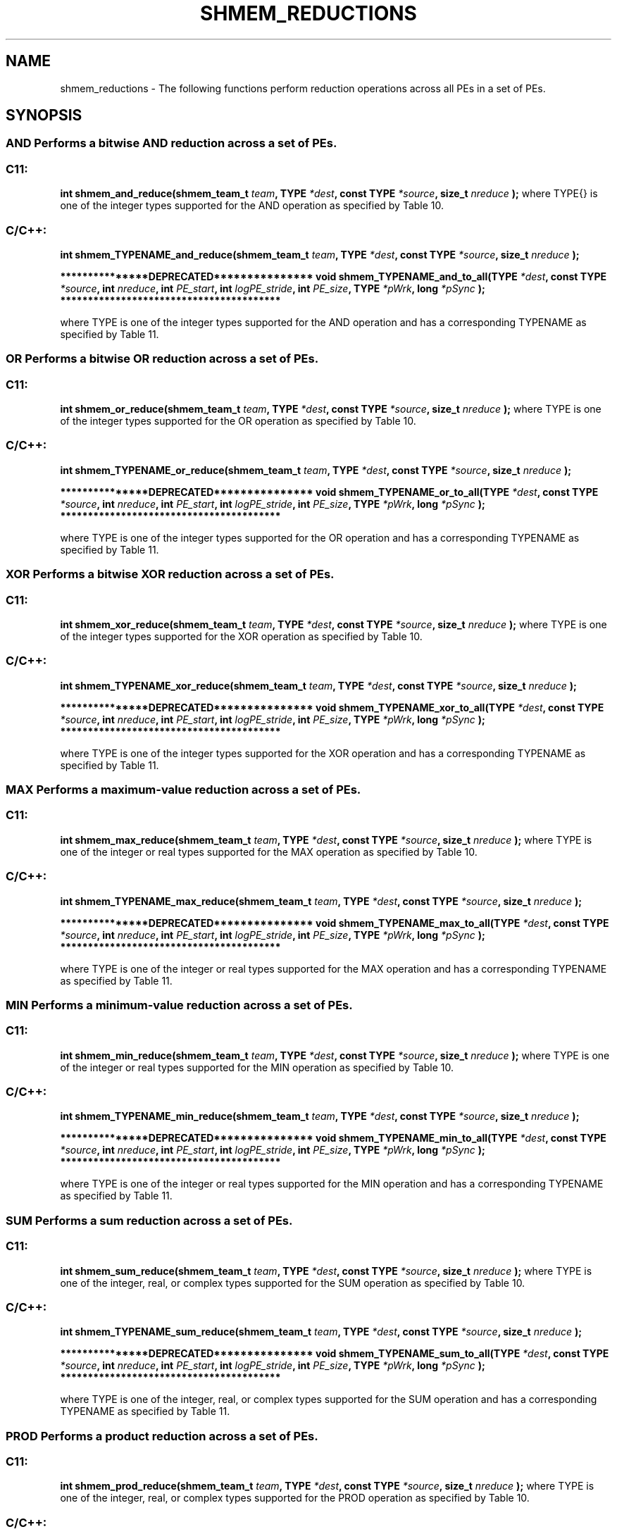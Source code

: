 .TH SHMEM_REDUCTIONS 3 "Open Source Software Solutions, Inc." "OpenSHMEM Library Documentation"
./ sectionStart
.SH NAME
shmem_reductions \- 
The following functions perform reduction operations across all
PEs in a set of PEs.
./ sectionEnd
./ sectionStart
.SH   SYNOPSIS
./ sectionEnd
.SS AND Performs a bitwise AND reduction across a set of PEs.
./ sectionStart
.SS C11:
.B int
.B shmem\_and\_reduce(shmem_team_t
.IB "team" ,
.B TYPE
.IB "*dest" ,
.B const
.B TYPE
.IB "*source" ,
.B size_t
.I nreduce
.B );
./ sectionEnd
where \TYPE{} is one of the integer types supported for the AND operation as specified by Table 10.
./ sectionStart
.SS C/C++:
./ sectionEnd
./ sectionStart
.B int
.B shmem\_TYPENAME\_and\_reduce(shmem_team_t
.IB "team" ,
.B TYPE
.IB "*dest" ,
.B const
.B TYPE
.IB "*source" ,
.B size_t
.I nreduce
.B );
./ sectionEnd
./ sectionStart

.B ***************DEPRECATED***************
./ sectionEnd
./ sectionStart
.B void
.B shmem\_TYPENAME\_and\_to\_all(TYPE
.IB "*dest" ,
.B const
.B TYPE
.IB "*source" ,
.B int
.IB "nreduce" ,
.B int
.IB "PE_start" ,
.B int
.IB "logPE_stride" ,
.B int
.IB "PE_size" ,
.B TYPE
.IB "*pWrk" ,
.B long
.I *pSync
.B );
./ sectionEnd
./ sectionStart
.B ****************************************

./ sectionEnd
where TYPE is one of the integer types supported for the AND operation and has a corresponding TYPENAME as specified by Table 11.
.SS OR Performs a bitwise OR reduction across a set of PEs.
./ sectionStart
.SS C11:
.B int
.B shmem\_or\_reduce(shmem_team_t
.IB "team" ,
.B TYPE
.IB "*dest" ,
.B const
.B TYPE
.IB "*source" ,
.B size_t
.I nreduce
.B );
./ sectionEnd
where TYPE is one of the integer types supported for the OR operation as specified by Table 10.
./ sectionStart
.SS C/C++:
./ sectionEnd
./ sectionStart
.B int
.B shmem\_TYPENAME\_or\_reduce(shmem_team_t
.IB "team" ,
.B TYPE
.IB "*dest" ,
.B const
.B TYPE
.IB "*source" ,
.B size_t
.I nreduce
.B );
./ sectionEnd
./ sectionStart

.B ***************DEPRECATED***************
./ sectionEnd
./ sectionStart
.B void
.B shmem\_TYPENAME\_or\_to\_all(TYPE
.IB "*dest" ,
.B const
.B TYPE
.IB "*source" ,
.B int
.IB "nreduce" ,
.B int
.IB "PE_start" ,
.B int
.IB "logPE_stride" ,
.B int
.IB "PE_size" ,
.B TYPE
.IB "*pWrk" ,
.B long
.I *pSync
.B );
./ sectionEnd
./ sectionStart
.B ****************************************

./ sectionEnd
where TYPE is one of the integer types supported for the OR operation and has a corresponding TYPENAME as specified by Table 11.
.SS XOR Performs a bitwise XOR reduction across a set of PEs.
./ sectionStart
.SS C11:
.B int
.B shmem\_xor\_reduce(shmem_team_t
.IB "team" ,
.B TYPE
.IB "*dest" ,
.B const
.B TYPE
.IB "*source" ,
.B size_t
.I nreduce
.B );
./ sectionEnd
where TYPE is one of the integer types supported for the XOR operation as specified by Table 10.
./ sectionStart
.SS C/C++:
./ sectionEnd
./ sectionStart
.B int
.B shmem\_TYPENAME\_xor\_reduce(shmem_team_t
.IB "team" ,
.B TYPE
.IB "*dest" ,
.B const
.B TYPE
.IB "*source" ,
.B size_t
.I nreduce
.B );
./ sectionEnd
./ sectionStart

.B ***************DEPRECATED***************
./ sectionEnd
./ sectionStart
.B void
.B shmem\_TYPENAME\_xor\_to\_all(TYPE
.IB "*dest" ,
.B const
.B TYPE
.IB "*source" ,
.B int
.IB "nreduce" ,
.B int
.IB "PE_start" ,
.B int
.IB "logPE_stride" ,
.B int
.IB "PE_size" ,
.B TYPE
.IB "*pWrk" ,
.B long
.I *pSync
.B );
./ sectionEnd
./ sectionStart
.B ****************************************

./ sectionEnd
where TYPE is one of the integer types supported for the XOR operation and has a corresponding TYPENAME as specified by Table 11.
.SS MAX Performs a maximum-value reduction across a set of PEs.
./ sectionStart
.SS C11:
.B int
.B shmem\_max\_reduce(shmem_team_t
.IB "team" ,
.B TYPE
.IB "*dest" ,
.B const
.B TYPE
.IB "*source" ,
.B size_t
.I nreduce
.B );
./ sectionEnd
where TYPE is one of the integer or real types supported for the MAX operation as specified by Table 10.
./ sectionStart
.SS C/C++:
./ sectionEnd
./ sectionStart
.B int
.B shmem\_TYPENAME\_max\_reduce(shmem_team_t
.IB "team" ,
.B TYPE
.IB "*dest" ,
.B const
.B TYPE
.IB "*source" ,
.B size_t
.I nreduce
.B );
./ sectionEnd
./ sectionStart

.B ***************DEPRECATED***************
./ sectionEnd
./ sectionStart
.B void
.B shmem\_TYPENAME\_max\_to\_all(TYPE
.IB "*dest" ,
.B const
.B TYPE
.IB "*source" ,
.B int
.IB "nreduce" ,
.B int
.IB "PE_start" ,
.B int
.IB "logPE_stride" ,
.B int
.IB "PE_size" ,
.B TYPE
.IB "*pWrk" ,
.B long
.I *pSync
.B );
./ sectionEnd
./ sectionStart
.B ****************************************

./ sectionEnd
where TYPE is one of the integer or real types supported for the MAX operation and has a corresponding TYPENAME as specified by Table 11.
.SS MIN Performs a minimum-value reduction across a set of PEs.
./ sectionStart
.SS C11:
.B int
.B shmem\_min\_reduce(shmem_team_t
.IB "team" ,
.B TYPE
.IB "*dest" ,
.B const
.B TYPE
.IB "*source" ,
.B size_t
.I nreduce
.B );
./ sectionEnd
where TYPE is one of the integer or real types supported for the MIN operation as specified by Table 10.
./ sectionStart
.SS C/C++:
./ sectionEnd
./ sectionStart
.B int
.B shmem\_TYPENAME\_min\_reduce(shmem_team_t
.IB "team" ,
.B TYPE
.IB "*dest" ,
.B const
.B TYPE
.IB "*source" ,
.B size_t
.I nreduce
.B );
./ sectionEnd
./ sectionStart

.B ***************DEPRECATED***************
./ sectionEnd
./ sectionStart
.B void
.B shmem\_TYPENAME\_min\_to\_all(TYPE
.IB "*dest" ,
.B const
.B TYPE
.IB "*source" ,
.B int
.IB "nreduce" ,
.B int
.IB "PE_start" ,
.B int
.IB "logPE_stride" ,
.B int
.IB "PE_size" ,
.B TYPE
.IB "*pWrk" ,
.B long
.I *pSync
.B );
./ sectionEnd
./ sectionStart
.B ****************************************

./ sectionEnd
where TYPE is one of the integer or real types supported for the MIN operation and has a corresponding TYPENAME as specified by Table 11.
.SS SUM Performs a sum reduction across a set of PEs.
./ sectionStart
.SS C11:
.B int
.B shmem\_sum\_reduce(shmem_team_t
.IB "team" ,
.B TYPE
.IB "*dest" ,
.B const
.B TYPE
.IB "*source" ,
.B size_t
.I nreduce
.B );
./ sectionEnd
where TYPE is one of the integer, real, or complex types supported for the SUM operation as specified by Table 10.
./ sectionStart
.SS C/C++:
./ sectionEnd
./ sectionStart
.B int
.B shmem\_TYPENAME\_sum\_reduce(shmem_team_t
.IB "team" ,
.B TYPE
.IB "*dest" ,
.B const
.B TYPE
.IB "*source" ,
.B size_t
.I nreduce
.B );
./ sectionEnd
./ sectionStart

.B ***************DEPRECATED***************
./ sectionEnd
./ sectionStart
.B void
.B shmem\_TYPENAME\_sum\_to\_all(TYPE
.IB "*dest" ,
.B const
.B TYPE
.IB "*source" ,
.B int
.IB "nreduce" ,
.B int
.IB "PE_start" ,
.B int
.IB "logPE_stride" ,
.B int
.IB "PE_size" ,
.B TYPE
.IB "*pWrk" ,
.B long
.I *pSync
.B );
./ sectionEnd
./ sectionStart
.B ****************************************

./ sectionEnd
where TYPE is one of the integer, real, or complex types supported for the SUM operation and has a corresponding TYPENAME as specified by Table 11.
.SS PROD Performs a product reduction across a set of PEs.
./ sectionStart
.SS C11:
.B int
.B shmem\_prod\_reduce(shmem_team_t
.IB "team" ,
.B TYPE
.IB "*dest" ,
.B const
.B TYPE
.IB "*source" ,
.B size_t
.I nreduce
.B );
./ sectionEnd
where TYPE is one of the integer, real, or complex types supported for the PROD operation as specified by Table 10.
./ sectionStart
.SS C/C++:
./ sectionEnd
./ sectionStart
.B int
.B shmem\_TYPENAME\_prod\_reduce(shmem_team_t
.IB "team" ,
.B TYPE
.IB "*dest" ,
.B const
.B TYPE
.IB "*source" ,
.B size_t
.I nreduce
.B );
./ sectionEnd
./ sectionStart

.B ***************DEPRECATED***************
./ sectionEnd
./ sectionStart
.B void
.B shmem\_TYPENAME\_prod\_to\_all(TYPE
.IB "*dest" ,
.B const
.B TYPE
.IB "*source" ,
.B int
.IB "nreduce" ,
.B int
.IB "PE_start" ,
.B int
.IB "logPE_stride" ,
.B int
.IB "PE_size" ,
.B TYPE
.IB "*pWrk" ,
.B long
.I *pSync
.B );
./ sectionEnd
./ sectionStart
.B ****************************************

./ sectionEnd
where TYPE is one of the integer, real, or complex types supported for the PROD operation and has a corresponding TYPENAME as specified by Table 11.
./ sectionStart
.SH DESCRIPTION
.SS Arguments
.BR "IN " -
.I team
- The team over which to perform the operation.%
.BR "OUT " -
.I dest
- Symmetric address of an array, of length 
.I nreduce
elements, to
receive the result of the reduction routines.
The type of 
.I "dest"
should match that implied in the SYNOPSIS section.

.BR "IN " -
.I source
- Symmetric address of an array, of length 
.I nreduce
elements, that
contains one element for each separate reduction routine.
The type of 
.I "source"
should match that implied in the SYNOPSIS section.

.BR "IN " -
.I nreduce
- The number of elements in the 
.I "dest"
and 
.I "source"
arrays. In teams based API calls, 
.I nreduce
must be of type size\_t.
In deprecated active-set based API calls,
.I nreduce
must be of type integer.
./ sectionStart

.B ***************DEPRECATED***************
./ sectionEnd

.BR "IN " -
.I PE\_start
- The lowest PE number of the active set of
PEs.

.BR "IN " -
.I logPE\_stride
- The log (base 2) of the stride between consecutive
PE numbers in the active set.

.BR "IN " -
.I PE\_size
- The number of PEs in the active set.

.BR "IN " -
.I pWrk
- 
Symmetric address of a work array of size at least
max(
.I nreduce
/2 + 1, SHMEM\_REDUCE\_MIN\_WRKDATA\_SIZE)
elements.

.BR "IN " -
.I pSync
- 
Symmetric address of a work array of size at least SHMEM\_REDUCE\_SYNC\_SIZE.
./ sectionStart

.B ****************************************

./ sectionEnd
./ sectionEnd
./ sectionStart
.SS API Description
OpenSHMEM reduction routines are collective routines over an active set or
existing OpenSHMEM team that compute one or more reductions across symmetric
arrays on multiple PEs. A reduction performs an associative binary routine
across a set of values.
The 
.I nreduce
argument determines the number of separate reductions to
perform. The 
.I "source"
array on all PEs participating in the reduction
provides one element for each reduction. The results of the reductions are placed in the
.I "dest"
array on all PEs participating in the reduction.
The 
.I "source"
and 
.I "dest"
arguments must either be the same symmetric
address, or two different symmetric addresses corresponding to buffers that
do not overlap in memory. That is, they must be completely overlapping or
completely disjoint.
Team-based reduction routines operate over all PEs in the provided team argument. All
PEs in the provided team must participate in the reduction.
If 
.I team
compares equal to SHMEM\_TEAM\_INVALID or is
otherwise invalid, the behavior is undefined.
Active-set-based sync routines operate over all PEs in the active set
defined by the 
.I PE\_start
, 
.I logPE\_stride
, 
.I PE\_size
triplet.
As with all active set-based collective routines,
each of these routines assumes
that only PEs in the active set call the routine. If a PE not in
the active set calls an active set-based collective routine,
the behavior is undefined.
The values of arguments 
.I nreduce
, 
.I PE\_start
, 
.I logPE\_stride
,
and 
.I PE\_size
must be equal on all PEs in the active set.
The same 
.I pWrk
and 
.I pSync
work arrays must be passed to all
PEs in the active set.
Before any PE calls a reduction routine, the following conditions must be ensured:
.IP
\(bu The 
.I "dest"
array on all PEs participating in the reduction
is ready to accept the results of the 
.IR "reduction" .
.IP
\(bu If using active-set-based routines, the
.I pWrk
and 
.I pSync
arrays on all PEs in the
active set are not still in use from a prior call to a collective
OpenSHMEM routine.
Otherwise, the behavior is undefined.
Upon return from a reduction routine, the following are true for the local
PE:
.IP
\(bu The 
.I "dest"
array is updated and the 
.I "source"
array may be safely reused.
.IP
\(bu If using active-set-based routines,
the values in the 
.I pSync
array are restored to the original values.
.P
The complex-typed interfaces are only provided for sum and product reductions.
When the C translation environment does not support complex types
(That is, under C language standards prior to C[99] or under C[11]
when \_\_STDC\_NO\_COMPLEX\_\_ is defined to 1), an OpenSHMEM
implementation is not required to provide support for these
complex-typed interfaces.
./ sectionEnd
./ sectionStart
.SS Return Values
Zero on successful local completion. Nonzero otherwise.
./ sectionEnd
./ sectionStart
.SS Examples
In the following C[11] example, each PE intializes an array of
random integers with values between $0$ and $npes-1$, inclusively. An OR
reduction then tracks the array indices where maximal values occur (maximal
values equal $npes - 1$), and a SUM reduction counts the total number of
maximal values across all PEs.
.nf
#include <shmem.h>
#include <stdio.h>
#include <stdlib.h>

#define NELEMS 32

int main(void) {
 shmem_init();
 int mype = shmem_my_pe();
 int npes = shmem_n_pes();

 int *values = shmem_malloc(NELEMS * sizeof(int));

 unsigned char *value_is_maximal     = shmem_malloc(NELEMS * sizeof(unsigned char));
 unsigned char *value_is_maximal_all = shmem_malloc(NELEMS * sizeof(unsigned char));

 static int maximal_values_count = 0;
 static int maximal_values_total;

 srand((unsigned)mype);

 for (int i = 0; i < NELEMS; i++) {
   values[i] = rand() % npes;

   /* Track and count instances of maximal values (i.e., values equal to (npes-1)) */
   value_is_maximal[i] = (values[i] == (npes - 1)) ? 1 : 0;
   maximal_values_count += value_is_maximal[i];
 }

 /* Wait for all PEs to initialize reductions arrays */
 shmem_sync(SHMEM_TEAM_WORLD);

 shmem_or_reduce(SHMEM_TEAM_WORLD, value_is_maximal_all, value_is_maximal, NELEMS);
 shmem_sum_reduce(SHMEM_TEAM_WORLD, &maximal_values_total, &maximal_values_count, 1);

 if (mype == 0) {
   printf("Found %d maximal random numbers across all PEs.\\n", maximal_values_total);
   printf("A maximal number occured (at least once) at the following indices:\\n");
   for (int i = 0; i < NELEMS; i++) {
     if (value_is_maximal_all[i] == 1) {
       printf("%d ", i);
     }
   }
   printf("\\n");
 }

 shmem_finalize();
 return 0;
}
.fi
.SS Table 10
Reduction Types, Names, and Supporting Operations for Team-Based Reductions:
.TP
.B | \TYPE | \TYPENAME | Operations Supporting \TYPE |
.TP
| char | char | MAX, MIN, SUM, PROD |
.TP
| signed char | schar | MAX, MIN, SUM, PROD |
.TP
| short | short | MAX, MIN, SUM, PROD |
.TP
| int | int | MAX, MIN, SUM, PROD |
.TP
| long | long | MAX, MIN, SUM, PROD |
.TP
| long long | longlong | MAX, MIN, SUM, PROD |
.TP
| ptrdiff\_t | ptrdiff | MAX, MIN, SUM, PROD |
.TP
| unsigned char | uchar | AND, OR, XOR MAX, MIN, SUM, PROD |
.TP
| unsigned short | ushort | AND, OR, XOR MAX, MIN, SUM, PROD |
.TP
| unsigned int | uint | AND, OR, XOR MAX, MIN, SUM, PROD |
.TP
| unsigned long | ulong | AND, OR, XOR MAX, MIN, SUM, PROD |
.TP
| unsigned long long | ulonglong | AND, OR, XOR MAX, MIN, SUM, PROD |
.TP
| int8\_t | int8 | AND, OR, XOR MAX, MIN, SUM, PROD |
.TP
| int16\_t | int16 | AND, OR, XOR MAX, MIN, SUM, PROD |
.TP
| int32\_t | int32 | AND, OR, XOR MAX, MIN, SUM, PROD |
.TP
| int64\_t | int64 | AND, OR, XOR MAX, MIN, SUM, PROD |
.TP
| uint8\_t | uint8 | AND, OR, XOR MAX, MIN, SUM, PROD |
.TP
| uint16\_t | uint16 | AND, OR, XOR MAX, MIN, SUM, PROD |
.TP
| uint32\_t | uint32 | AND, OR, XOR MAX, MIN, SUM, PROD |
.TP
| uint64\_t | uint64 | AND, OR, XOR MAX, MIN, SUM, PROD |
.TP
| size\_t | size | AND, OR, XOR MAX, MIN, SUM, PROD |
.TP
| float | float | MAX, MIN, SUM, PROD |
.TP
| double | double | MAX, MIN, SUM, PROD |
.TP
| long double | longdouble | MAX, MIN, SUM, PROD |
.TP
| double \_Complex | complexd | SUM, PROD |
.TP
| float \_Complex | complexf | SUM, PROD |
.SS Table 11
Reduction Types, Names, and Supporting Operations for Active-Set-Based Reductions:
.TP
.B | \TYPE | \TYPENAME | Operations Supporting \TYPE |
.TP
| short | short | AND, OR, XOR MAX, MIN, SUM, PROD |
.TP
| int | int | AND, OR, XOR MAX, MIN, SUM, PROD |
.TP
| long | long | AND, OR, XOR MAX, MIN, SUM, PROD |
.TP
| long long | longlong | AND, OR, XOR MAX, MIN, SUM, PROD |
.TP
| float | float | MAX, MIN, SUM, PROD |
.TP
| double | double | MAX, MIN, SUM, PROD |
.TP
| long double | longdouble | MAX, MIN, SUM, PROD |
.TP
| double \_Complex | complexd | SUM, PROD |
.TP
| float \_Complex | complexf | SUM, PROD |
